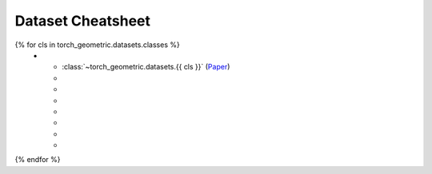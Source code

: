 Dataset Cheatsheet
==================

.. list-table::
    :widths: 30 10 10 10 10 10 10 10
    :header-rows: 1

    * - Name
      - #graphs
      - #nodes
      - #edges
      - #features
      - #classes
      - #tasks
      - hetero
{% for cls in torch_geometric.datasets.classes %}
    * - :class:`~torch_geometric.datasets.{{ cls }}` (`Paper <http://foo.com>`__)
      -
      -
      -
      -
      -
      -
      -
{% endfor %}
